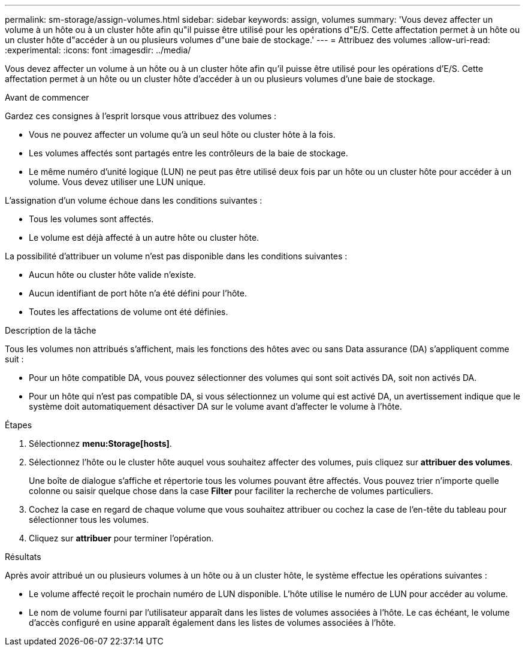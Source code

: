 ---
permalink: sm-storage/assign-volumes.html 
sidebar: sidebar 
keywords: assign, volumes 
summary: 'Vous devez affecter un volume à un hôte ou à un cluster hôte afin qu"il puisse être utilisé pour les opérations d"E/S. Cette affectation permet à un hôte ou un cluster hôte d"accéder à un ou plusieurs volumes d"une baie de stockage.' 
---
= Attribuez des volumes
:allow-uri-read: 
:experimental: 
:icons: font
:imagesdir: ../media/


[role="lead"]
Vous devez affecter un volume à un hôte ou à un cluster hôte afin qu'il puisse être utilisé pour les opérations d'E/S. Cette affectation permet à un hôte ou un cluster hôte d'accéder à un ou plusieurs volumes d'une baie de stockage.

.Avant de commencer
Gardez ces consignes à l'esprit lorsque vous attribuez des volumes :

* Vous ne pouvez affecter un volume qu'à un seul hôte ou cluster hôte à la fois.
* Les volumes affectés sont partagés entre les contrôleurs de la baie de stockage.
* Le même numéro d'unité logique (LUN) ne peut pas être utilisé deux fois par un hôte ou un cluster hôte pour accéder à un volume. Vous devez utiliser une LUN unique.


L'assignation d'un volume échoue dans les conditions suivantes :

* Tous les volumes sont affectés.
* Le volume est déjà affecté à un autre hôte ou cluster hôte.


La possibilité d'attribuer un volume n'est pas disponible dans les conditions suivantes :

* Aucun hôte ou cluster hôte valide n'existe.
* Aucun identifiant de port hôte n'a été défini pour l'hôte.
* Toutes les affectations de volume ont été définies.


.Description de la tâche
Tous les volumes non attribués s'affichent, mais les fonctions des hôtes avec ou sans Data assurance (DA) s'appliquent comme suit :

* Pour un hôte compatible DA, vous pouvez sélectionner des volumes qui sont soit activés DA, soit non activés DA.
* Pour un hôte qui n'est pas compatible DA, si vous sélectionnez un volume qui est activé DA, un avertissement indique que le système doit automatiquement désactiver DA sur le volume avant d'affecter le volume à l'hôte.


.Étapes
. Sélectionnez *menu:Storage[hosts]*.
. Sélectionnez l'hôte ou le cluster hôte auquel vous souhaitez affecter des volumes, puis cliquez sur *attribuer des volumes*.
+
Une boîte de dialogue s'affiche et répertorie tous les volumes pouvant être affectés. Vous pouvez trier n'importe quelle colonne ou saisir quelque chose dans la case *Filter* pour faciliter la recherche de volumes particuliers.

. Cochez la case en regard de chaque volume que vous souhaitez attribuer ou cochez la case de l'en-tête du tableau pour sélectionner tous les volumes.
. Cliquez sur *attribuer* pour terminer l'opération.


.Résultats
Après avoir attribué un ou plusieurs volumes à un hôte ou à un cluster hôte, le système effectue les opérations suivantes :

* Le volume affecté reçoit le prochain numéro de LUN disponible. L'hôte utilise le numéro de LUN pour accéder au volume.
* Le nom de volume fourni par l'utilisateur apparaît dans les listes de volumes associées à l'hôte. Le cas échéant, le volume d'accès configuré en usine apparaît également dans les listes de volumes associées à l'hôte.

